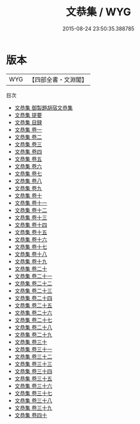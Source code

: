 #+TITLE: 文恭集 / WYG
#+DATE: 2015-08-24 23:50:35.388785
* 版本
 |       WYG|【四部全書・文淵閣】|
目次
 - [[file:KR4d0022_000.txt::000-1a][文恭集 御製題胡宿文恭集]]
 - [[file:KR4d0022_000.txt::000-2a][文恭集 提要]]
 - [[file:KR4d0022_000.txt::000-4a][文恭集 目録]]
 - [[file:KR4d0022_001.txt::001-1a][文恭集 卷一]]
 - [[file:KR4d0022_002.txt::002-1a][文恭集 卷二]]
 - [[file:KR4d0022_003.txt::003-1a][文恭集 卷三]]
 - [[file:KR4d0022_004.txt::004-1a][文恭集 卷四]]
 - [[file:KR4d0022_005.txt::005-1a][文恭集 卷五]]
 - [[file:KR4d0022_006.txt::006-1a][文恭集 卷六]]
 - [[file:KR4d0022_007.txt::007-1a][文恭集 卷七]]
 - [[file:KR4d0022_008.txt::008-1a][文恭集 卷八]]
 - [[file:KR4d0022_009.txt::009-1a][文恭集 卷九]]
 - [[file:KR4d0022_010.txt::010-1a][文恭集 卷十]]
 - [[file:KR4d0022_011.txt::011-1a][文恭集 卷十一]]
 - [[file:KR4d0022_012.txt::012-1a][文恭集 卷十二]]
 - [[file:KR4d0022_013.txt::013-1a][文恭集 卷十三]]
 - [[file:KR4d0022_014.txt::014-1a][文恭集 卷十四]]
 - [[file:KR4d0022_015.txt::015-1a][文恭集 卷十五]]
 - [[file:KR4d0022_016.txt::016-1a][文恭集 卷十六]]
 - [[file:KR4d0022_017.txt::017-1a][文恭集 卷十七]]
 - [[file:KR4d0022_018.txt::018-1a][文恭集 卷十八]]
 - [[file:KR4d0022_019.txt::019-1a][文恭集 卷十九]]
 - [[file:KR4d0022_020.txt::020-1a][文恭集 卷二十]]
 - [[file:KR4d0022_021.txt::021-1a][文恭集 卷二十一]]
 - [[file:KR4d0022_022.txt::022-1a][文恭集 卷二十二]]
 - [[file:KR4d0022_023.txt::023-1a][文恭集 卷二十三]]
 - [[file:KR4d0022_024.txt::024-1a][文恭集 卷二十四]]
 - [[file:KR4d0022_025.txt::025-1a][文恭集 卷二十五]]
 - [[file:KR4d0022_026.txt::026-1a][文恭集 卷二十六]]
 - [[file:KR4d0022_027.txt::027-1a][文恭集 卷二十七]]
 - [[file:KR4d0022_028.txt::028-1a][文恭集 卷二十八]]
 - [[file:KR4d0022_029.txt::029-1a][文恭集 卷二十九]]
 - [[file:KR4d0022_030.txt::030-1a][文恭集 卷三十]]
 - [[file:KR4d0022_031.txt::031-1a][文恭集 卷三十一]]
 - [[file:KR4d0022_032.txt::032-1a][文恭集 卷三十二]]
 - [[file:KR4d0022_033.txt::033-1a][文恭集 卷三十三]]
 - [[file:KR4d0022_034.txt::034-1a][文恭集 卷三十四]]
 - [[file:KR4d0022_035.txt::035-1a][文恭集 卷三十五]]
 - [[file:KR4d0022_036.txt::036-1a][文恭集 卷三十六]]
 - [[file:KR4d0022_037.txt::037-1a][文恭集 卷三十七]]
 - [[file:KR4d0022_038.txt::038-1a][文恭集 卷三十八]]
 - [[file:KR4d0022_039.txt::039-1a][文恭集 卷三十九]]
 - [[file:KR4d0022_040.txt::040-1a][文恭集 卷四十]]
